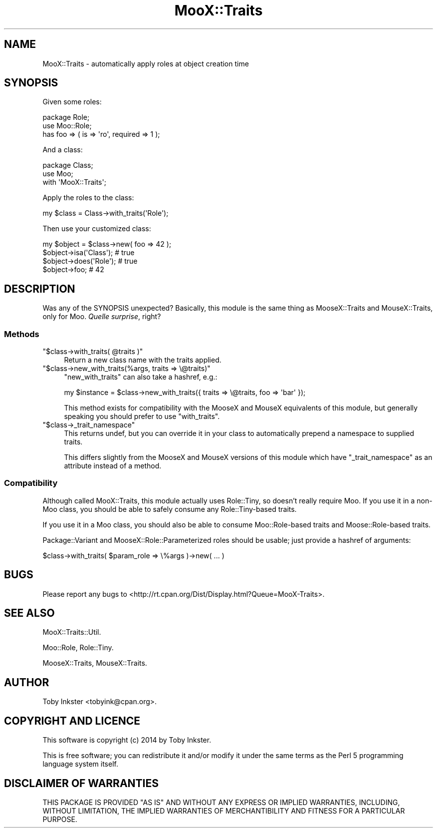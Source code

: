 .\" -*- mode: troff; coding: utf-8 -*-
.\" Automatically generated by Pod::Man 5.01 (Pod::Simple 3.43)
.\"
.\" Standard preamble:
.\" ========================================================================
.de Sp \" Vertical space (when we can't use .PP)
.if t .sp .5v
.if n .sp
..
.de Vb \" Begin verbatim text
.ft CW
.nf
.ne \\$1
..
.de Ve \" End verbatim text
.ft R
.fi
..
.\" \*(C` and \*(C' are quotes in nroff, nothing in troff, for use with C<>.
.ie n \{\
.    ds C` ""
.    ds C' ""
'br\}
.el\{\
.    ds C`
.    ds C'
'br\}
.\"
.\" Escape single quotes in literal strings from groff's Unicode transform.
.ie \n(.g .ds Aq \(aq
.el       .ds Aq '
.\"
.\" If the F register is >0, we'll generate index entries on stderr for
.\" titles (.TH), headers (.SH), subsections (.SS), items (.Ip), and index
.\" entries marked with X<> in POD.  Of course, you'll have to process the
.\" output yourself in some meaningful fashion.
.\"
.\" Avoid warning from groff about undefined register 'F'.
.de IX
..
.nr rF 0
.if \n(.g .if rF .nr rF 1
.if (\n(rF:(\n(.g==0)) \{\
.    if \nF \{\
.        de IX
.        tm Index:\\$1\t\\n%\t"\\$2"
..
.        if !\nF==2 \{\
.            nr % 0
.            nr F 2
.        \}
.    \}
.\}
.rr rF
.\" ========================================================================
.\"
.IX Title "MooX::Traits 3pm"
.TH MooX::Traits 3pm 2014-09-16 "perl v5.38.2" "User Contributed Perl Documentation"
.\" For nroff, turn off justification.  Always turn off hyphenation; it makes
.\" way too many mistakes in technical documents.
.if n .ad l
.nh
.SH NAME
MooX::Traits \- automatically apply roles at object creation time
.SH SYNOPSIS
.IX Header "SYNOPSIS"
Given some roles:
.PP
.Vb 3
\&   package Role;
\&   use Moo::Role;
\&   has foo => ( is => \*(Aqro\*(Aq, required => 1 );
.Ve
.PP
And a class:
.PP
.Vb 3
\&   package Class;
\&   use Moo;
\&   with \*(AqMooX::Traits\*(Aq;
.Ve
.PP
Apply the roles to the class:
.PP
.Vb 1
\&   my $class = Class\->with_traits(\*(AqRole\*(Aq);
.Ve
.PP
Then use your customized class:
.PP
.Vb 4
\&   my $object = $class\->new( foo => 42 );
\&   $object\->isa(\*(AqClass\*(Aq); # true
\&   $object\->does(\*(AqRole\*(Aq); # true
\&   $object\->foo; # 42
.Ve
.SH DESCRIPTION
.IX Header "DESCRIPTION"
Was any of the SYNOPSIS unexpected? Basically, this module is the same
thing as MooseX::Traits and MouseX::Traits, only for Moo.
\&\fIQuelle surprise\fR, right?
.SS Methods
.IX Subsection "Methods"
.ie n .IP """$class\->with_traits( @traits )""" 4
.el .IP "\f(CW$class\->with_traits( @traits )\fR" 4
.IX Item "$class->with_traits( @traits )"
Return a new class name with the traits applied.
.ie n .IP """$class\->new_with_traits(%args, traits => \e@traits)""" 4
.el .IP "\f(CW$class\->new_with_traits(%args, traits => \e@traits)\fR" 4
.IX Item "$class->new_with_traits(%args, traits => @traits)"
\&\f(CW\*(C`new_with_traits\*(C'\fR can also take a hashref, e.g.:
.Sp
.Vb 1
\&   my $instance = $class\->new_with_traits({ traits => \e@traits, foo => \*(Aqbar\*(Aq });
.Ve
.Sp
This method exists for compatibility with the MooseX and MouseX
equivalents of this module, but generally speaking you should prefer
to use \f(CW\*(C`with_traits\*(C'\fR.
.ie n .IP """$class\->_trait_namespace""" 4
.el .IP \f(CW$class\->_trait_namespace\fR 4
.IX Item "$class->_trait_namespace"
This returns undef, but you can override it in your class to
automatically prepend a namespace to supplied traits.
.Sp
This differs slightly from the MooseX and MouseX versions of this
module which have \f(CW\*(C`_trait_namespace\*(C'\fR as an attribute instead of
a method.
.SS Compatibility
.IX Subsection "Compatibility"
Although called MooX::Traits, this module actually uses Role::Tiny,
so doesn't really require Moo. If you use it in a non-Moo class,
you should be able to safely consume any Role::Tiny\-based traits.
.PP
If you use it in a Moo class, you should also be able to consume
Moo::Role\-based traits and Moose::Role\-based traits.
.PP
Package::Variant and MooseX::Role::Parameterized roles should be
usable; just provide a hashref of arguments:
.PP
.Vb 1
\&   $class\->with_traits( $param_role => \e%args )\->new( ... )
.Ve
.SH BUGS
.IX Header "BUGS"
Please report any bugs to
<http://rt.cpan.org/Dist/Display.html?Queue=MooX\-Traits>.
.SH "SEE ALSO"
.IX Header "SEE ALSO"
MooX::Traits::Util.
.PP
Moo::Role,
Role::Tiny.
.PP
MooseX::Traits,
MouseX::Traits.
.SH AUTHOR
.IX Header "AUTHOR"
Toby Inkster <tobyink@cpan.org>.
.SH "COPYRIGHT AND LICENCE"
.IX Header "COPYRIGHT AND LICENCE"
This software is copyright (c) 2014 by Toby Inkster.
.PP
This is free software; you can redistribute it and/or modify it under
the same terms as the Perl 5 programming language system itself.
.SH "DISCLAIMER OF WARRANTIES"
.IX Header "DISCLAIMER OF WARRANTIES"
THIS PACKAGE IS PROVIDED "AS IS" AND WITHOUT ANY EXPRESS OR IMPLIED
WARRANTIES, INCLUDING, WITHOUT LIMITATION, THE IMPLIED WARRANTIES OF
MERCHANTIBILITY AND FITNESS FOR A PARTICULAR PURPOSE.
